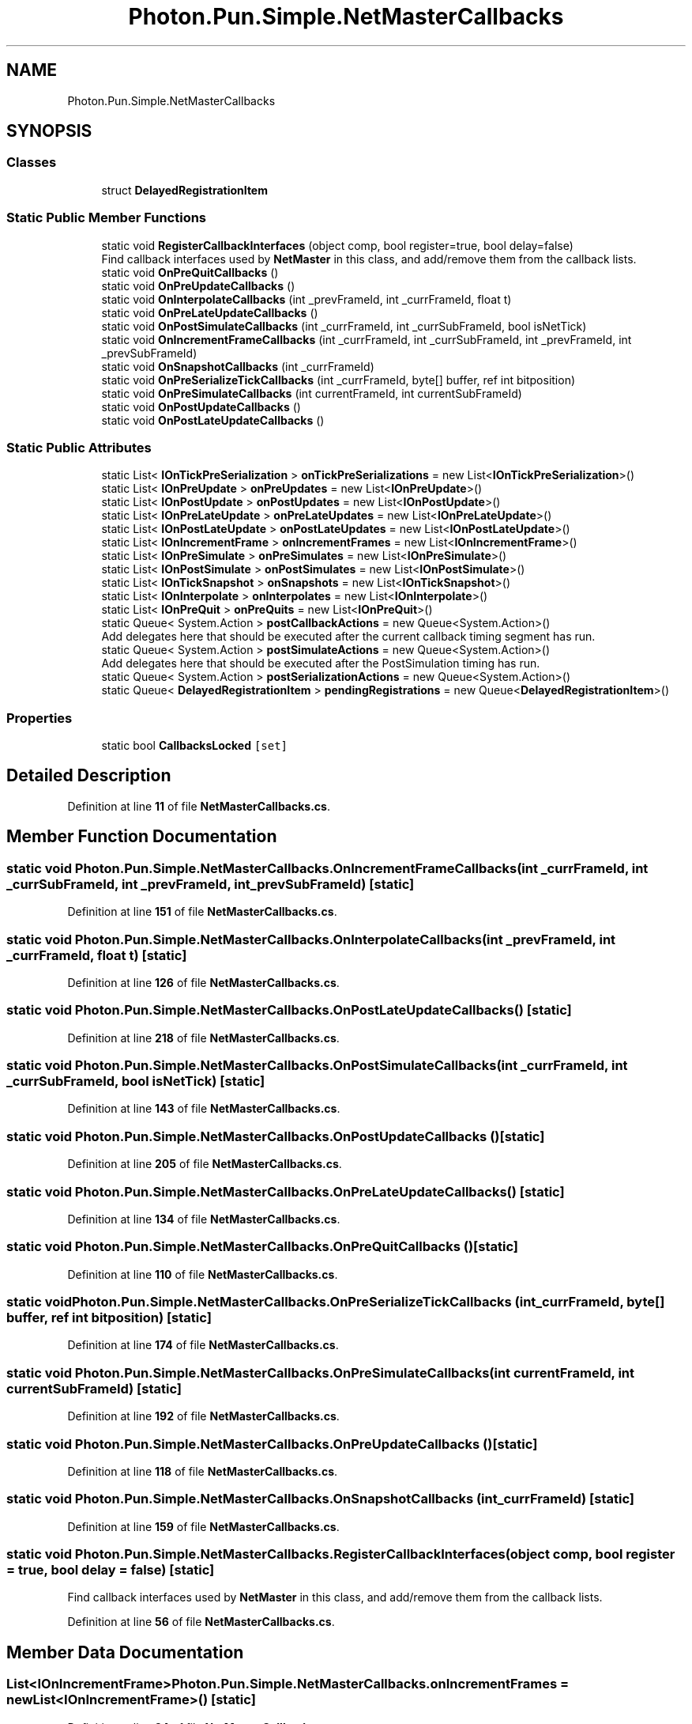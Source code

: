 .TH "Photon.Pun.Simple.NetMasterCallbacks" 3 "Mon Apr 18 2022" "Purrpatrator User manual" \" -*- nroff -*-
.ad l
.nh
.SH NAME
Photon.Pun.Simple.NetMasterCallbacks
.SH SYNOPSIS
.br
.PP
.SS "Classes"

.in +1c
.ti -1c
.RI "struct \fBDelayedRegistrationItem\fP"
.br
.in -1c
.SS "Static Public Member Functions"

.in +1c
.ti -1c
.RI "static void \fBRegisterCallbackInterfaces\fP (object comp, bool register=true, bool delay=false)"
.br
.RI "Find callback interfaces used by \fBNetMaster\fP in this class, and add/remove them from the callback lists\&. "
.ti -1c
.RI "static void \fBOnPreQuitCallbacks\fP ()"
.br
.ti -1c
.RI "static void \fBOnPreUpdateCallbacks\fP ()"
.br
.ti -1c
.RI "static void \fBOnInterpolateCallbacks\fP (int _prevFrameId, int _currFrameId, float t)"
.br
.ti -1c
.RI "static void \fBOnPreLateUpdateCallbacks\fP ()"
.br
.ti -1c
.RI "static void \fBOnPostSimulateCallbacks\fP (int _currFrameId, int _currSubFrameId, bool isNetTick)"
.br
.ti -1c
.RI "static void \fBOnIncrementFrameCallbacks\fP (int _currFrameId, int _currSubFrameId, int _prevFrameId, int _prevSubFrameId)"
.br
.ti -1c
.RI "static void \fBOnSnapshotCallbacks\fP (int _currFrameId)"
.br
.ti -1c
.RI "static void \fBOnPreSerializeTickCallbacks\fP (int _currFrameId, byte[] buffer, ref int bitposition)"
.br
.ti -1c
.RI "static void \fBOnPreSimulateCallbacks\fP (int currentFrameId, int currentSubFrameId)"
.br
.ti -1c
.RI "static void \fBOnPostUpdateCallbacks\fP ()"
.br
.ti -1c
.RI "static void \fBOnPostLateUpdateCallbacks\fP ()"
.br
.in -1c
.SS "Static Public Attributes"

.in +1c
.ti -1c
.RI "static List< \fBIOnTickPreSerialization\fP > \fBonTickPreSerializations\fP = new List<\fBIOnTickPreSerialization\fP>()"
.br
.ti -1c
.RI "static List< \fBIOnPreUpdate\fP > \fBonPreUpdates\fP = new List<\fBIOnPreUpdate\fP>()"
.br
.ti -1c
.RI "static List< \fBIOnPostUpdate\fP > \fBonPostUpdates\fP = new List<\fBIOnPostUpdate\fP>()"
.br
.ti -1c
.RI "static List< \fBIOnPreLateUpdate\fP > \fBonPreLateUpdates\fP = new List<\fBIOnPreLateUpdate\fP>()"
.br
.ti -1c
.RI "static List< \fBIOnPostLateUpdate\fP > \fBonPostLateUpdates\fP = new List<\fBIOnPostLateUpdate\fP>()"
.br
.ti -1c
.RI "static List< \fBIOnIncrementFrame\fP > \fBonIncrementFrames\fP = new List<\fBIOnIncrementFrame\fP>()"
.br
.ti -1c
.RI "static List< \fBIOnPreSimulate\fP > \fBonPreSimulates\fP = new List<\fBIOnPreSimulate\fP>()"
.br
.ti -1c
.RI "static List< \fBIOnPostSimulate\fP > \fBonPostSimulates\fP = new List<\fBIOnPostSimulate\fP>()"
.br
.ti -1c
.RI "static List< \fBIOnTickSnapshot\fP > \fBonSnapshots\fP = new List<\fBIOnTickSnapshot\fP>()"
.br
.ti -1c
.RI "static List< \fBIOnInterpolate\fP > \fBonInterpolates\fP = new List<\fBIOnInterpolate\fP>()"
.br
.ti -1c
.RI "static List< \fBIOnPreQuit\fP > \fBonPreQuits\fP = new List<\fBIOnPreQuit\fP>()"
.br
.ti -1c
.RI "static Queue< System\&.Action > \fBpostCallbackActions\fP = new Queue<System\&.Action>()"
.br
.RI "Add delegates here that should be executed after the current callback timing segment has run\&. "
.ti -1c
.RI "static Queue< System\&.Action > \fBpostSimulateActions\fP = new Queue<System\&.Action>()"
.br
.RI "Add delegates here that should be executed after the PostSimulation timing has run\&. "
.ti -1c
.RI "static Queue< System\&.Action > \fBpostSerializationActions\fP = new Queue<System\&.Action>()"
.br
.ti -1c
.RI "static Queue< \fBDelayedRegistrationItem\fP > \fBpendingRegistrations\fP = new Queue<\fBDelayedRegistrationItem\fP>()"
.br
.in -1c
.SS "Properties"

.in +1c
.ti -1c
.RI "static bool \fBCallbacksLocked\fP\fC [set]\fP"
.br
.in -1c
.SH "Detailed Description"
.PP 
Definition at line \fB11\fP of file \fBNetMasterCallbacks\&.cs\fP\&.
.SH "Member Function Documentation"
.PP 
.SS "static void Photon\&.Pun\&.Simple\&.NetMasterCallbacks\&.OnIncrementFrameCallbacks (int _currFrameId, int _currSubFrameId, int _prevFrameId, int _prevSubFrameId)\fC [static]\fP"

.PP
Definition at line \fB151\fP of file \fBNetMasterCallbacks\&.cs\fP\&.
.SS "static void Photon\&.Pun\&.Simple\&.NetMasterCallbacks\&.OnInterpolateCallbacks (int _prevFrameId, int _currFrameId, float t)\fC [static]\fP"

.PP
Definition at line \fB126\fP of file \fBNetMasterCallbacks\&.cs\fP\&.
.SS "static void Photon\&.Pun\&.Simple\&.NetMasterCallbacks\&.OnPostLateUpdateCallbacks ()\fC [static]\fP"

.PP
Definition at line \fB218\fP of file \fBNetMasterCallbacks\&.cs\fP\&.
.SS "static void Photon\&.Pun\&.Simple\&.NetMasterCallbacks\&.OnPostSimulateCallbacks (int _currFrameId, int _currSubFrameId, bool isNetTick)\fC [static]\fP"

.PP
Definition at line \fB143\fP of file \fBNetMasterCallbacks\&.cs\fP\&.
.SS "static void Photon\&.Pun\&.Simple\&.NetMasterCallbacks\&.OnPostUpdateCallbacks ()\fC [static]\fP"

.PP
Definition at line \fB205\fP of file \fBNetMasterCallbacks\&.cs\fP\&.
.SS "static void Photon\&.Pun\&.Simple\&.NetMasterCallbacks\&.OnPreLateUpdateCallbacks ()\fC [static]\fP"

.PP
Definition at line \fB134\fP of file \fBNetMasterCallbacks\&.cs\fP\&.
.SS "static void Photon\&.Pun\&.Simple\&.NetMasterCallbacks\&.OnPreQuitCallbacks ()\fC [static]\fP"

.PP
Definition at line \fB110\fP of file \fBNetMasterCallbacks\&.cs\fP\&.
.SS "static void Photon\&.Pun\&.Simple\&.NetMasterCallbacks\&.OnPreSerializeTickCallbacks (int _currFrameId, byte[] buffer, ref int bitposition)\fC [static]\fP"

.PP
Definition at line \fB174\fP of file \fBNetMasterCallbacks\&.cs\fP\&.
.SS "static void Photon\&.Pun\&.Simple\&.NetMasterCallbacks\&.OnPreSimulateCallbacks (int currentFrameId, int currentSubFrameId)\fC [static]\fP"

.PP
Definition at line \fB192\fP of file \fBNetMasterCallbacks\&.cs\fP\&.
.SS "static void Photon\&.Pun\&.Simple\&.NetMasterCallbacks\&.OnPreUpdateCallbacks ()\fC [static]\fP"

.PP
Definition at line \fB118\fP of file \fBNetMasterCallbacks\&.cs\fP\&.
.SS "static void Photon\&.Pun\&.Simple\&.NetMasterCallbacks\&.OnSnapshotCallbacks (int _currFrameId)\fC [static]\fP"

.PP
Definition at line \fB159\fP of file \fBNetMasterCallbacks\&.cs\fP\&.
.SS "static void Photon\&.Pun\&.Simple\&.NetMasterCallbacks\&.RegisterCallbackInterfaces (object comp, bool register = \fCtrue\fP, bool delay = \fCfalse\fP)\fC [static]\fP"

.PP
Find callback interfaces used by \fBNetMaster\fP in this class, and add/remove them from the callback lists\&. 
.PP
Definition at line \fB56\fP of file \fBNetMasterCallbacks\&.cs\fP\&.
.SH "Member Data Documentation"
.PP 
.SS "List<\fBIOnIncrementFrame\fP> Photon\&.Pun\&.Simple\&.NetMasterCallbacks\&.onIncrementFrames = new List<\fBIOnIncrementFrame\fP>()\fC [static]\fP"

.PP
Definition at line \fB24\fP of file \fBNetMasterCallbacks\&.cs\fP\&.
.SS "List<\fBIOnInterpolate\fP> Photon\&.Pun\&.Simple\&.NetMasterCallbacks\&.onInterpolates = new List<\fBIOnInterpolate\fP>()\fC [static]\fP"

.PP
Definition at line \fB31\fP of file \fBNetMasterCallbacks\&.cs\fP\&.
.SS "List<\fBIOnPostLateUpdate\fP> Photon\&.Pun\&.Simple\&.NetMasterCallbacks\&.onPostLateUpdates = new List<\fBIOnPostLateUpdate\fP>()\fC [static]\fP"

.PP
Definition at line \fB22\fP of file \fBNetMasterCallbacks\&.cs\fP\&.
.SS "List<\fBIOnPostSimulate\fP> Photon\&.Pun\&.Simple\&.NetMasterCallbacks\&.onPostSimulates = new List<\fBIOnPostSimulate\fP>()\fC [static]\fP"

.PP
Definition at line \fB28\fP of file \fBNetMasterCallbacks\&.cs\fP\&.
.SS "List<\fBIOnPostUpdate\fP> Photon\&.Pun\&.Simple\&.NetMasterCallbacks\&.onPostUpdates = new List<\fBIOnPostUpdate\fP>()\fC [static]\fP"

.PP
Definition at line \fB19\fP of file \fBNetMasterCallbacks\&.cs\fP\&.
.SS "List<\fBIOnPreLateUpdate\fP> Photon\&.Pun\&.Simple\&.NetMasterCallbacks\&.onPreLateUpdates = new List<\fBIOnPreLateUpdate\fP>()\fC [static]\fP"

.PP
Definition at line \fB21\fP of file \fBNetMasterCallbacks\&.cs\fP\&.
.SS "List<\fBIOnPreQuit\fP> Photon\&.Pun\&.Simple\&.NetMasterCallbacks\&.onPreQuits = new List<\fBIOnPreQuit\fP>()\fC [static]\fP"

.PP
Definition at line \fB33\fP of file \fBNetMasterCallbacks\&.cs\fP\&.
.SS "List<\fBIOnPreSimulate\fP> Photon\&.Pun\&.Simple\&.NetMasterCallbacks\&.onPreSimulates = new List<\fBIOnPreSimulate\fP>()\fC [static]\fP"

.PP
Definition at line \fB27\fP of file \fBNetMasterCallbacks\&.cs\fP\&.
.SS "List<\fBIOnPreUpdate\fP> Photon\&.Pun\&.Simple\&.NetMasterCallbacks\&.onPreUpdates = new List<\fBIOnPreUpdate\fP>()\fC [static]\fP"

.PP
Definition at line \fB18\fP of file \fBNetMasterCallbacks\&.cs\fP\&.
.SS "List<\fBIOnTickSnapshot\fP> Photon\&.Pun\&.Simple\&.NetMasterCallbacks\&.onSnapshots = new List<\fBIOnTickSnapshot\fP>()\fC [static]\fP"

.PP
Definition at line \fB30\fP of file \fBNetMasterCallbacks\&.cs\fP\&.
.SS "List<\fBIOnTickPreSerialization\fP> Photon\&.Pun\&.Simple\&.NetMasterCallbacks\&.onTickPreSerializations = new List<\fBIOnTickPreSerialization\fP>()\fC [static]\fP"

.PP
Definition at line \fB16\fP of file \fBNetMasterCallbacks\&.cs\fP\&.
.SS "Queue<\fBDelayedRegistrationItem\fP> Photon\&.Pun\&.Simple\&.NetMasterCallbacks\&.pendingRegistrations = new Queue<\fBDelayedRegistrationItem\fP>()\fC [static]\fP"

.PP
Definition at line \fB52\fP of file \fBNetMasterCallbacks\&.cs\fP\&.
.SS "Queue<System\&.Action> Photon\&.Pun\&.Simple\&.NetMasterCallbacks\&.postCallbackActions = new Queue<System\&.Action>()\fC [static]\fP"

.PP
Add delegates here that should be executed after the current callback timing segment has run\&. This is for deferring actions that would change the callback list\&. 
.PP
Definition at line \fB38\fP of file \fBNetMasterCallbacks\&.cs\fP\&.
.SS "Queue<System\&.Action> Photon\&.Pun\&.Simple\&.NetMasterCallbacks\&.postSerializationActions = new Queue<System\&.Action>()\fC [static]\fP"

.PP
Definition at line \fB44\fP of file \fBNetMasterCallbacks\&.cs\fP\&.
.SS "Queue<System\&.Action> Photon\&.Pun\&.Simple\&.NetMasterCallbacks\&.postSimulateActions = new Queue<System\&.Action>()\fC [static]\fP"

.PP
Add delegates here that should be executed after the PostSimulation timing has run\&. 
.PP
Definition at line \fB42\fP of file \fBNetMasterCallbacks\&.cs\fP\&.
.SH "Property Documentation"
.PP 
.SS "bool Photon\&.Pun\&.Simple\&.NetMasterCallbacks\&.CallbacksLocked\fC [static]\fP, \fC [set]\fP"

.PP
Definition at line \fB87\fP of file \fBNetMasterCallbacks\&.cs\fP\&.

.SH "Author"
.PP 
Generated automatically by Doxygen for Purrpatrator User manual from the source code\&.
